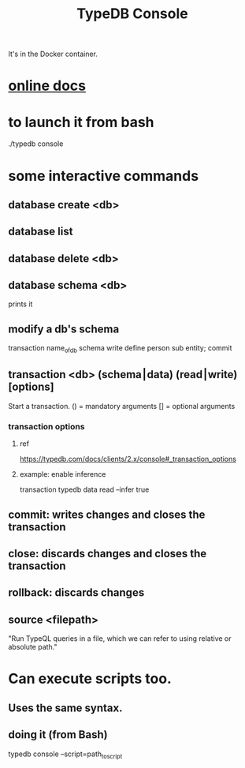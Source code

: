 :PROPERTIES:
:ID:       a061ed1f-4e6e-4d4f-99c0-8d641d511b23
:ROAM_ALIASES: "TypeDB scripting"
:END:
#+title: TypeDB Console
It's in the Docker container.
* [[https://github.com/JeffreyBenjaminBrown/public_notes_with_github-navigable_links/blob/master/typedb/typedb.org#console][online docs]]
* to launch it from bash
  # This assumes one is where one starts after running the usual
  #   docker exec -it typedb bash
  # which is
  #   /opt/typedb-all-linux-x86_64
  ./typedb console
* some interactive commands
** database create <db>
** database list
** database delete <db>
** database schema <db>
   prints it
** modify a db's schema
   transaction name_of_db schema write
   define person sub entity;
   commit
** transaction <db> (schema⎮data) (read⎮write) [options]
   Start a transaction.
   () = mandatory arguments
   [] = optional arguments
*** transaction options
**** ref
     https://typedb.com/docs/clients/2.x/console#_transaction_options
**** example: enable inference
     transaction typedb data read --infer true
** commit: writes changes *and closes the transaction*
** close: *discards changes* and closes the transaction
** rollback: discards changes
** source <filepath>
   "Run TypeQL queries in a file, which we can refer to using relative or absolute path."
* Can execute scripts too.
** Uses the same syntax.
** doing it (from Bash)
   typedb console --script=path_to_script
